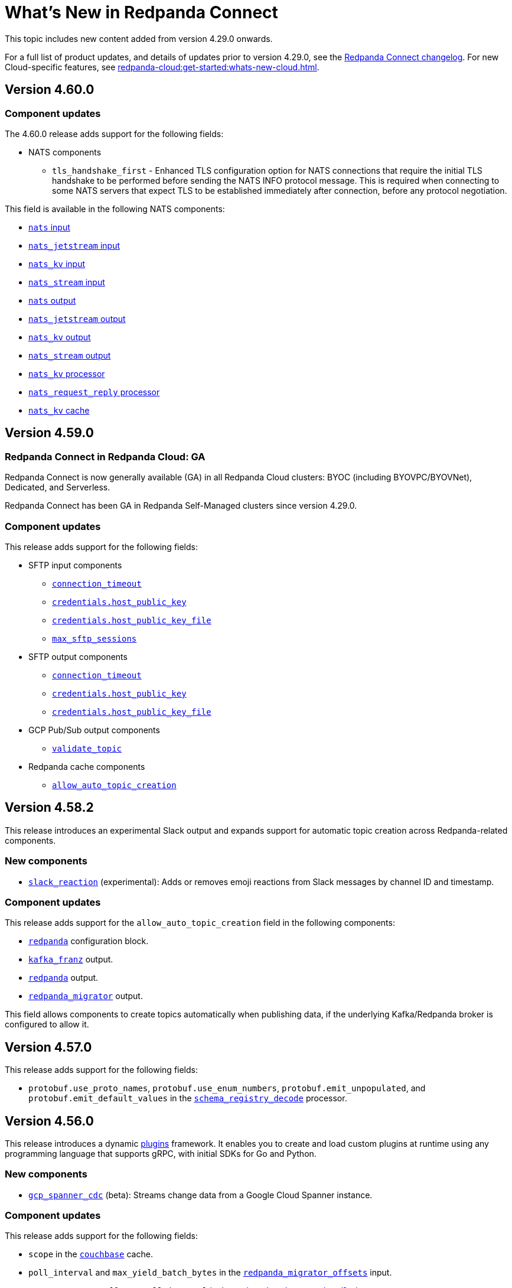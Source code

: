 = What's New in Redpanda Connect
:description: Summary of new features in Redpanda Connect.
:page-aliases: ROOT:whats_new_rpcn.adoc

This topic includes new content added from version 4.29.0 onwards.

For a full list of product updates, and details of updates prior to version 4.29.0, see the https://github.com/redpanda-data/connect/blob/main/CHANGELOG.md[Redpanda Connect changelog^]. For new Cloud-specific features, see xref:redpanda-cloud:get-started:whats-new-cloud.adoc[].

== Version 4.60.0

=== Component updates

The 4.60.0 release adds support for the following fields:

* NATS components
** `tls_handshake_first` - Enhanced TLS configuration option for NATS connections that require the initial TLS handshake to be performed before sending the NATS INFO protocol message. This is required when connecting to some NATS servers that expect TLS to be established immediately after connection, before any protocol negotiation.

This field is available in the following NATS components:

* xref:components:inputs/nats.adoc#tls_handshake_first[`nats` input]
* xref:components:inputs/nats_jetstream.adoc#tls_handshake_first[`nats_jetstream` input]
* xref:components:inputs/nats_kv.adoc#tls_handshake_first[`nats_kv` input]
* xref:components:inputs/nats_stream.adoc#tls_handshake_first[`nats_stream` input]
* xref:components:outputs/nats.adoc#tls_handshake_first[`nats` output]
* xref:components:outputs/nats_jetstream.adoc#tls_handshake_first[`nats_jetstream` output]
* xref:components:outputs/nats_kv.adoc#tls_handshake_first[`nats_kv` output]
* xref:components:outputs/nats_stream.adoc#tls_handshake_first[`nats_stream` output]
* xref:components:processors/nats_kv.adoc#tls_handshake_first[`nats_kv` processor]
* xref:components:processors/nats_request_reply.adoc#tls_handshake_first[`nats_request_reply` processor]
* xref:components:caches/nats_kv.adoc#tls_handshake_first[`nats_kv` cache]

== Version 4.59.0

=== Redpanda Connect in Redpanda Cloud: GA

Redpanda Connect is now generally available (GA) in all Redpanda Cloud clusters: BYOC (including BYOVPC/BYOVNet), Dedicated, and Serverless.

Redpanda Connect has been GA in Redpanda Self-Managed clusters since version 4.29.0.

=== Component updates

This release adds support for the following fields:

* SFTP input components
** xref:components:inputs/sftp.adoc#connection_timeout[`connection_timeout`]
** xref:components:inputs/sftp.adoc#credentials-host_public_key[`credentials.host_public_key`]
** xref:components:inputs/sftp.adoc#credentials-host_public_key_file[`credentials.host_public_key_file`]
** xref:components:inputs/sftp.adoc#max_sftp_sessions[`max_sftp_sessions`]

* SFTP output components
** xref:components:outputs/sftp.adoc#connection_timeout[`connection_timeout`]
** xref:components:outputs/sftp.adoc#credentials-host_public_key[`credentials.host_public_key`]
** xref:components:outputs/sftp.adoc#credentials-host_public_key_file[`credentials.host_public_key_file`]

* GCP Pub/Sub output components
** xref:components:outputs/gcp_pubsub.adoc#validate_topic[`validate_topic`]

* Redpanda cache components
** xref:components:caches/redpanda.adoc#allow_auto_topic_creation[`allow_auto_topic_creation`] 

== Version 4.58.2

This release introduces an experimental Slack output and expands support for automatic topic creation across Redpanda-related components.

=== New components

* xref:components:outputs/slack_reaction.adoc[`slack_reaction`] (experimental): Adds or removes emoji reactions from Slack messages by channel ID and timestamp.

=== Component updates

This release adds support for the `allow_auto_topic_creation` field in the following components:

* xref:components:redpanda/about.adoc[`redpanda`] configuration block.
* xref:components:outputs/kafka_franz.adoc[`kafka_franz`] output.
* xref:components:outputs/redpanda.adoc[`redpanda`] output.
* xref:components:outputs/redpanda_migrator.adoc[`redpanda_migrator`] output.

This field allows components to create topics automatically when publishing data, if the underlying Kafka/Redpanda broker is configured to allow it.

== Version 4.57.0

This release adds support for the following fields:

* `protobuf.use_proto_names`, `protobuf.use_enum_numbers`, `protobuf.emit_unpopulated`, and `protobuf.emit_default_values` in the xref:components:processors/schema_registry_decode.adoc[`schema_registry_decode`] processor.

== Version 4.56.0

This release introduces a dynamic xref:plugins:about.adoc[plugins] framework. It enables you to create and load custom plugins at runtime using any programming language that supports gRPC, with initial SDKs for Go and Python.

=== New components

* xref:components:inputs/gcp_spanner_cdc.adoc[`gcp_spanner_cdc`] (beta): Streams change data from a Google Cloud Spanner instance.

=== Component updates

This release adds support for the following fields:

* `scope` in the xref:components:caches/couchbase.adoc[`couchbase`] cache.
* `poll_interval` and `max_yield_batch_bytes` in the xref:components:inputs/redpanda_migrator_offsets.adoc[`redpanda_migrator_offsets`] input.
* `consumer_group_offsets_poll_interval` in the xref:components:inputs/redpanda_migrator_bundle.adoc[`redpanda_migrator_bundle`] input.
* `input_bundle_label` in the xref:components:outputs/redpanda_migrator_bundle.adoc[`redpanda_migrator_bundle`] output.
* `object_canned_acl` in the xref:components:outputs/aws_s3.adoc[`aws_s3`] output.
* `history`, `max_tool_calls`, and `tools` in the xref:components:processors/gcp_vertex_ai_chat.adoc[`gcp_vertex_ai_chat`] processor.

== Version 4.55.1

This release adds support for the following fields:

* `is_serverless` in the xref:components:outputs/redpanda_migrator.adoc[`redpanda_migrator`] output.

== Version 4.55.0

This release introduces a new beta Redpanda cache component and new fields across several inputs and outputs.

=== New components

* xref:components:caches/redpanda.adoc[`redpanda`] (beta): A new cache that stores key/value pairs in a compacted Redpanda topic.

=== Component updates

This release adds support for the following fields:

* `steal_grace_period` in the xref:components:inputs/aws_kinesis.adoc[`aws_kinesis`] input.
* `max_yield_batch_bytes` in:
** xref:components:inputs/redpanda.adoc[`redpanda`]
** xref:components:inputs/redpanda_common.adoc[`redpanda_common`]
** xref:components:inputs/redpanda_migrator.adoc[`redpanda_migrator`] input
** xref:components:outputs/redpanda_migrator.adoc[`redpanda_migrator`] output
* `extras` in the xref:components:processors/sentry_capture.adoc[`sentry_capture`] processor.

=== Removed components

The deprecated `elasticsearch` output has been removed. Use the xref:components:outputs/elasticsearch_v8.adoc[`elasticsearch_v8`] output instead.

=== New Bloblang features

* xref:guides:bloblang/methods.adoc#bitwise_and[`bitwise_and`], xref:guides:bloblang/methods.adoc#bitwise_or[`bitwise_or`], and xref:guides:bloblang/methods.adoc#bitwise_xor[`bitwise_xor`] methods added for performing bitwise operations on integers.

== Version 4.54.0 to 4.54.1

These releases introduce the xref:components:processors/qdrant.adoc[`qdrant` processor], which allows you to query items within a Qdrant collection and filter the returned results.

=== Component updates

These releases add:

- The `topic_lag_refresh_period` field to the xref:components:inputs/kafka_franz.adoc[`kafka_franz`] and xref:components:inputs/ockam_kafka.adoc[`ockam_kafka`] inputs.
- The `cache_duration` field to the xref:components:processors/schema_registry_decode.adoc[`schema_registry_decode` processor].
- The `client_auth` field to the xref:components:inputs/socket_server.adoc[`socket_server` input].

You can also now use Bloblang to generate a xref:guides:bloblang/methods.adoc#uuid_v5[name-based UUID (version 5)] for a given string.


== Version 4.53.0

This release introduces three new Google Drive processors:

- xref:components:processors/google_drive_search.adoc[`google_drive_search` processor]: Searches Google Drive for files that match a specified query and emits the results as a batch of messages.
- xref:components:processors/google_drive_download.adoc[`google_drive_download` processor]: Downloads files from Google Drive that contain matching file IDs.
- xref:components:processors/google_drive_list_labels.adoc[`google_drive_list_labels` processor]: Lists labels for files on a Google Drive.

The release also adds the xref:components:processors/cohere_rerank.adoc[`cohere_rerank` processor], which sends document strings to the Cohere API, and returns them ranked by their relevance to a specified query.

=== Component updates

This release adds:

- The `transaction_isolation_level` field to the following inputs: xref:components:inputs/kafka_franz.adoc[`kafka_franz`], xref:components:inputs/ockam_kafka.adoc[`ockam_kafka`], xref:components:inputs/redpanda.adoc[`redpanda`], xref:components:inputs/redpanda_common.adoc[`redpanda_common`], xref:components:inputs/redpanda_migrator.adoc[`redpanda_migrator`].
- The `request_timeout_overhead` and `conn_idle_timeout` fields to the following components: xref:components:inputs/kafka_franz.adoc[`kafka_franz` input], xref:components:inputs/redpanda.adoc[`redpanda` input], xref:components:inputs/redpanda_migrator.adoc[`redpanda_migrator` input], xref:components:outputs/kafka_franz.adoc[`kafka_franz` output], xref:components:outputs/redpanda.adoc[`redpanda` output], xref:components:outputs/redpanda_migrator.adoc[`redpanda_migrator` output], xref:components:outputs/redpanda_migrator_offsets.adoc[`redpanda_migrator_offsets` output], xref:components:redpanda/about.adoc[`redpanda` configuration service].
- The `start_offset` field to the following components: xref:components:inputs/kafka_franz.adoc[`kafka_franz` input], xref:components:inputs/ockam_kafka.adoc[`ockam_kafka` input], xref:components:inputs/redpanda.adoc[`redpanda` input], xref:components:inputs/redpanda_common.adoc[`redpanda_common` input], xref:components:inputs/redpanda_migrator.adoc[`redpanda_migrator` input].
- The `topic_prefix` field to the xref:components:outputs/redpanda_migrator.adoc[`redpanda_migrator` output], and the `offset_topic_prefix` field to the xref:components:outputs/redpanda_migrator_offsets.adoc[`redpanda_migrator_offsets` output], to more easily identify migrated topics.
- The `use_enum_numbers` field to the xref:components:processors/protobuf.adoc[`protobuf` processor].
- The `dimensions` field to the xref:components:processors/cohere_embeddings.adoc[`cohere_embeddings` processor].
- The `region`, `endpoint`, and `credentials` fields to the `dynamodb` section of the xref:components:inputs/aws_kinesis.adoc[`aws_kinesis` input].
- A `tools` section to the xref:components:processors/cohere_chat.adoc[`cohere_chat` processor] to enhance response generation with agentic-like behavior.


=== Deprecations

This release deprecates the `start_from_oldest` field from the following components: xref:components:inputs/kafka_franz.adoc[`kafka_franz` input], xref:components:inputs/ockam_kafka.adoc[`ockam_kafka` input], xref:components:inputs/redpanda.adoc[`redpanda` input], xref:components:inputs/redpanda_common.adoc[`redpanda_common` input], xref:components:inputs/redpanda_migrator.adoc[`redpanda_migrator` input]. Now, you must use the `start_offset` field instead, which defaults to `earliest`. Redpanda recommends upgrading to benefit from this update.

== Version 4.52.0

This release introduces three new Slack components:

- xref:components:inputs/slack_users.adoc[`slack_users` input]: Reads the full profiles of users in a Slack organization.
- xref:components:processors/slack_thread.adoc[`slack_thread` processor]: Reads all messages in a Slack thread.
- xref:components:outputs/slack_post.adoc[`slack_post` output]: Posts messages to Slack channel.

== Version 4.51.0

Highlights of this update include the introduction of three new components that you could use as part of an AI toolchain:

- xref:components:inputs/git.adoc[`git` input]
- xref:components:processors/text_chunker.adoc[`text_chunker` processor]
- xref:components:inputs/slack.adoc[`slack` input]

You can also now xref:get-started:quickstarts/rpk.adoc#fips-compliance[install a FIPS-compliant version of Redpanda Connect] (for RHEL/Debian Ubuntu).

=== Component updates

This release adds:

- The `private_key` field to the xref:components:inputs/sftp.adoc[`sftp` input] and xref:components:outputs/sftp.adoc[output]
- The `history` field to the xref:components:processors/ollama_chat.adoc[`ollama_chat`] and xref:components:processors/openai_chat_completion.adoc[`openai_chat_completion`] processors, which allows you to include historical messages in a chat request.
- The `handle_logical_types` fields to the xref:components:processors/parquet_decode.adoc[`parquet_decode` processor].
- The `aggregate` operation to the xref:components:processors/mongodb.adoc[`mongodb` processor], which provides support for aggregation pipelines.
- The `headers` option to the `type` field in the xref:components:outputs/amqp_0_9.adoc[`amqp_0_9` output].

== Version 4.50.0

This release introduces agentic behavior to the xref:components:processors/openai_chat_completion.adoc[`openai_chat_completion` processor]. You can now specify external tools to enrich the responses of OpenAI large language models.

=== Component updates

This release:

- Adds a set of `tools` fields to the xref:components:processors/openai_chat_completion.adoc[`openai_chat_completion` processor].
- Extends support for FLOAT values in the xref:components:outputs/snowflake_streaming.adoc[`snowflake_streaming` output] to include special values, such as NaN (Not a Number), -inf (negative infinity), and inf (positive infinity). 

Redpanda Connect also now supports the xref:guides:bloblang/methods.adoc#unicode_segments[`unicode_segments` Bloblang method], which splits a string into segments using https://hexdocs.pm/unicode_string/readme.html#segmentation[Unicode text segmentation rules^].

== Version 4.49.1

This release introduces further updates to the xref:components:inputs/postgres_cdc.adoc[`postgres_cdc` input] and xref:components:outputs/snowflake_streaming.adoc[`snowflake_streaming` output].

=== Component updates

This release adds:

- Two new metrics to the xref:components:outputs/snowflake_streaming.adoc[`snowflake_streaming` output]: `snowflake_register_latency_ns` and `snowflake_commit_latency_ns`.
- An `ignore_nulls` option for schema evolution in the xref:components:outputs/snowflake_streaming.adoc[`snowflake_streaming` output]. 
- The `translate_ids` field to the xref:components:outputs/schema_registry.adoc[`schema_registry` output].
- The `translate_schema_ids` field to the xref:components:outputs/redpanda_migrator_bundle.adoc[`redpanda_migrator_bundle` output].

Also, the `translate_schema_ids` field in the xref:components:outputs/redpanda_migrator.adoc[`redpanda_migrator` output] now defaults to `false`.


==== Deprecations

This release deprecates the `snapshot_memory_factor` field from the xref:components:inputs/postgres_cdc.adoc[`postgres_cdc` input]. Now, you must set a batch size, which defaults to `1000` messages. Redpanda recommends upgrading to benefit from this update.

== Version 4.48.1

This release introduces a xref:components:inputs/mongodb_cdc.adoc[change data capture (CDC) input for MongoDB] on Cloud and Self-Managed Redpanda Connect, along with improvements to the xref:components:inputs/postgres_cdc.adoc[`postgres_cdc` input] and xref:components:outputs/snowflake_streaming.adoc[`snowflake_streaming` output].

=== Component updates

This release adds:

- The `heartbeat_interval` field to the xref:components:inputs/postgres_cdc.adoc[`postgres_cdc` input], which helps manage the size of the Write-Ahead Log when you subscribe to data changes from tables with low activity.
- The `commit_timeout` field to the xref:components:outputs/snowflake_streaming.adoc[`snowflake_streaming` output].
- The `url` field to the xref:components:outputs/snowflake_streaming.adoc[`snowflake_streaming` output], which allows you to override the default connection URL.
- The `is_high_watermark` field to the xref:components:outputs/redpanda_migrator_offsets.adoc[`redpanda_migrator_offsets` output].
- The `kafka_is_high_watermark` metadata field to the xref:components:inputs/redpanda_migrator_offsets.adoc[`redpanda_migrator_offsets` input].

Other changes:

- You can now xref:get-started:licensing.adoc[load an Enterprise Edition license] using the `REDPANDA_LICENSE` environment variable.
- The xref:components:inputs/postgres_cdc.adoc[`postgres_cdc` input] no longer adds the prefix `_rs` to the replication slots it creates.
- The `clickhouse` driver is now supported in Redpanda Cloud for all components with the prefix `sql_`. 
- The xref:components:outputs/redpanda_migrator.adoc[`redpanda migrator` output] now attempts to transfer access control lists for topics that already exist on the destination broker.

== Version 4.47.0 to 4.47.1

This release introduces:

- The xref:components:outputs/elasticsearch_v8.adoc[`elasticsearch_v8` output]: A certified, up-to-date alternative to the existing `elasticsearch` output.
- The xref:components:processors/crash.adoc[`crash` processor]: A tool for detecting unhandled pipeline errors during development and testing.

=== Component updates

This release adds:

- The `arguments` field to the xref:components:inputs/amqp_0_9.adoc[`amqp_0_9` input] and xref:components:outputs/amqp_0_9.adoc[output].
- The `mapping` field (for Avro messages) to the xref:components:processors/schema_registry_decode.adoc[`schema_registry_decode` processor].
- The `disable_http2` field to the xref:components:inputs/http_client.adoc[`http_client` input], xref:components:outputs/http_client.adoc[output], and xref:components:processors/http.adoc[`http` processor].
- The `retry_on_conflict` field to the xref:components:outputs/elasticsearch.adoc[`elasticsearch` output].

Redpanda Connect also now supports the xref:guides:bloblang/functions.adoc#uuid_v7[`uuid_v7` Bloblang function], which is useful for scenarios when the exact timing of events is important, such as during data migration or replication.

== Version 4.46.0

This release introduces a xref:components:inputs/mysql_cdc.adoc[change data capture (CDC) input for MySQL], and enhancements to the xref:guides:bloblang/playground.adoc[Bloblang playground], making it easier to test and debug your pipeline configurations. The enhancements include: 

- A **Run** button in Bloblang code snippets, which opens each snippet in the playground with a pre-filled input and mapping ready for testing.
- A **Get help from AI** button, which appears in the playground when an error occurs.

=== Components for Cloud and Self-Managed Redpanda Connect (beta)

- xref:components:inputs/mysql_cdc.adoc[`mysql_cdc` input]

=== Component updates

This release adds:

- The `instance_id` field to the xref:components:inputs/kafka.adoc[`kafka`], xref:components:inputs/kafka_franz.adoc[`kafka_franz`], xref:components:inputs/ockam_kafka.adoc[`ockam_kafka`], xref:components:inputs/redpanda.adoc[`redpanda`], xref:components:inputs/redpanda_common.adoc[`redpanda_common`], and xref:components:inputs/redpanda_migrator.adoc[`redpanda_migrator`] inputs.
- The `rebalance_timeout`, `session_timeout`, and `heartbeat_interval` fields to the xref:components:inputs/kafka_franz.adoc[`kafka_franz`], xref:components:inputs/ockam_kafka.adoc[`ockam_kafka`], xref:components:inputs/redpanda.adoc[`redpanda`], xref:components:inputs/redpanda_common.adoc[`redpanda_common`], and xref:components:inputs/redpanda_migrator.adoc[`redpanda_migrator`] inputs.
- The `preserve_logical_types` and `raw_unions` fields (for Avro messages), and a `schema_id` metadata field to the xref:components:processors/schema_registry_decode.adoc[`schema_registry_decode`] processor.
- The `unchanged_toast_value` field to the xref:components:inputs/postgres_cdc.adoc[`postgres_cdc` input].
- A `processors` field to the `schema_evolution` object in the xref:components:outputs/snowflake_streaming.adoc[`snowflake_streaming` output].
- New default values to the `max_message_bytes` and `broker_write_max_bytes` fields in the xref:components:outputs/kafka_franz.adoc[`kafka_franz`], xref:components:outputs/ockam_kafka.adoc[`ockam_kafka`], xref:components:outputs/redpanda.adoc[`redpanda`], xref:components:outputs/redpanda_migrator.adoc[`redpanda_migrator`], and xref:components:outputs/redpanda_migrator_offsets.adoc[`redpanda_migrator_offsets`] outputs, using IEC instead of SI units.

Other changes:

- The xref:components:inputs/postgres_cdc.adoc[`postgres_cdc` input] no longer supports PostgreSQL 10 or 11.

==== Deprecations

All changes are backward-compatible. No action is required if you are using an earlier version of Redpanda Connect.

|===
| Deprecated fields | Affected components

| `new_column_type_mapping`
| xref:components:outputs/snowflake_streaming.adoc[`snowflake_streaming` output]

|===


== Version 4.45.0

Highlights of this update include the beta release of two components for Self-Managed and Cloud Redpanda Connect, and xref:cookbooks:snowflake_ingestion.adoc[a new cookbook] that explains how to ingest data from a Redpanda topic into Snowflake using Snowpipe Streaming. You can also now share links to code snippets in the xref:guides:bloblang/playground.adoc[Bloblang playground] using the **Share link** button.

=== Components for Cloud and Self-Managed Redpanda Connect (beta)

- `ollama_moderation` processor (xref:components:processors/ollama_moderation.adoc[Self-Managed], xref:redpanda-cloud:develop:connect/components/processors/ollama_moderation.adoc[Cloud])
- `redpanda_migrator_offsets` input (xref:components:inputs/redpanda_migrator_offsets.adoc[Self-Managed], xref:redpanda-cloud:develop:connect/components/inputs/redpanda_migrator_offsets.adoc[Cloud])

=== Component updates

This release adds:

- The `max_outstanding_messages` and `message_timeout` fields to the xref:components:inputs/aws_sqs.adoc[`aws_sqs` input].
- The `content_type` field to the xref:components:outputs/amqp_1.adoc[`amqp_1` output].
- The `offset_token` field to the xref:components:outputs/snowflake_streaming.adoc[`snowflake_streaming` output].
- The `save_prompt_metadata`, `max_tool_calls` fields and `tools` object to the xref:components:processors/ollama_chat.adoc[`ollama_chat` processor].
- The `offset_topic`, `offset_group`, `offset_partition`, `offset_commit_timestamp` and `offset_metadata` fields to the xref:components:outputs/redpanda_migrator_offsets.adoc[`redpanda_migrator_offsets` output].
- The `topic_lag_refresh_period` field to the xref:components:inputs/redpanda.adoc[`redpanda`] and xref:components:inputs/redpanda_common.adoc[`redpanda_common`] inputs.
- The `redpanda_lag` metric to the xref:components:inputs/redpanda.adoc[`redpanda`] and xref:components:inputs/redpanda_common.adoc[`redpanda_common`] inputs.
- The `fetch_max_wait` field to the xref:components:inputs/kafka_franz.adoc[`kafka_franz`], xref:components:inputs/ockam_kafka.adoc[`ockam_kafka`], xref:components:inputs/redpanda.adoc[`redpanda`], xref:components:inputs/redpanda_common.adoc[`redpanda_common`], and xref:components:inputs/redpanda_migrator.adoc[`redpanda_migrator`] inputs.
- The `kafka_lag` metadata field to the xref:components:inputs/redpanda.adoc[`redpanda`] and xref:components:inputs/redpanda_common.adoc[`redpanda_common`] inputs.
- The `avro_schema` and `avro_schema_fingerprint` metadata fields to the xref:components:scanners/avro.adoc[`avro` scanner].
- The `label` field to xref:configuration:templating.adoc[template test definitions].
- The `bloblang` scalar type to xref:configuration:templating.adoc[template fields].

Redpanda Connect now supports:

- Interpolation functions for channel and table names in the xref:components:outputs/snowflake_streaming.adoc[`snowflake_streaming` output]. 
- Calls to external tools when using the xref:components:processors/ollama_chat.adoc[`ollama_chat` processor].
- The execution of multiple database queries as transactions when using the xref:components:inputs/sql_raw.adoc[`sql_raw` input], xref:components:outputs/sql_raw.adoc[output] and xref:components:processors/sql_raw.adoc[processor].
- Using the xref:configuration:templating.adoc[`label` metadata field] within a template mapping to retrieve the template component `label` set in the corresponding configuration.
- The following Bloblang functions for error handling: xref:guides:bloblang/functions.adoc#error_source_name[`error_source_name`], xref:guides:bloblang/functions.adoc#error_source_label[`error_source_label`], and xref:guides:bloblang/functions.adoc#error_source_path[`error_source_path`].

==== Deprecations

All changes are backward-compatible. No action is required if you are using an earlier version of Redpanda Connect.

|===
| Deprecated fields | Affected components

| `batching`
| xref:components:inputs/redpanda_migrator.adoc[`redpanda_migrator` input], xref:components:outputs/redpanda_migrator.adoc[`redpanda_migrator` output]

| `kafka_key`, `max_in_flight`
| xref:components:outputs/redpanda_migrator_offsets.adoc[`redpanda_migrator_offsets` output]

| `batch_size`, `multi_header`, `replication_factor`, `replication_factor_override`, `output_resource`
| xref:components:inputs/redpanda_migrator.adoc[`redpanda_migrator` input]

|===


== Version 4.44.0

This release extends the functionality of the xref:components:processors/openai_chat_completion.adoc[`openai_chat_completion` processor] to include the following fields: `max_tokens`, `temperature`, `user`, `top_p`, `frequency_penalty`, `presence_penalty`, `seed`, and `stop`.

== Version 4.43.1

This release introduces support for xref:get-started:licensing.adoc[trial licenses] for Self-Managed Redpanda Connect.

== Version 4.43.0

This release renames the `pg_stream` input to xref:components:inputs/postgres_cdc.adoc[`postgres_cdc`]. 

The `postgres_cdc` input also no longer emits `mode` metadata, but sets the `operation` metadata field to `read` when a snapshot of a database is processed.

== Version 4.42.0

This release introduces a xref:guides:bloblang/playground.adoc[Bloblang playground] where you can try out your Bloblang syntax and get immediate feedback. It also updates Redpanda Connect licensing checks for Redpanda Connect. Starting from version 4.42.0, you must xref:get-started:licensing.adoc[add your Enterprise Edition license] to Redpanda Connect before using any Enterprise connectors.

=== Component updates

Redpanda Connect now supports:

- A Google Cloud `spanner` driver for all SQL plugins.
- The following complex data types for the xref:components:inputs/postgres_cdc.adoc[`pg_stream` input]: JSONB, TEXT[], INET, TSVECTOR, TSRANGE, POINT, INTEGER[].
- Parquet files for the xref:components:inputs/gcp_bigquery_select.adoc[`bigquery` output].

This release also adds an `exists` operator to the xref:components:processors/cache.adoc[`cache` processor].

== Version 4.41.0

This release adds the `max_records_per_request` field to the xref:components:outputs/aws_sqs.adoc[`aws_sqs` output].

=== Packaging update

Starting from version 4.41.0, the `-cgo` suffixed Docker image is no longer available due to low demand and the unacceptable cadence with which the image base (Debian) receives security updates.

To create your own CGO builds, run the following command:

```bash
CGO_ENABLED=1 make TAGS=x_benthos_extra redpanda-connect. 
```

== Version 4.40.0

This update includes a beta release of:

- The xref:components:inputs/postgres_cdc.adoc[`pg_stream` input], which captures data changes made to a PostgreSQL database in real time and streams them to Redpanda Connect.
- The xref:components:processors/benchmark.adoc[`benchmark` processor], which provides message throughput statistics for a data pipeline.

It also introduces a new xref:guides:bloblang/methods.adoc#timestamp[Bloblang method for timestamps].

=== Components for Cloud and Self-Managed Redpanda Connect (beta)

* xref:components:inputs/postgres_cdc.adoc[`pg_stream` input]
* xref:components:processors/benchmark.adoc[`benchmark` processor]

=== Component updates

This release adds:

* The `metadata_max_age` field to the xref:components:outputs/redpanda_migrator_offsets.adoc[`redpanda_migrator_offsets` output].
* The `timestamp_ms` field to the following outputs: xref:components:outputs/ockam_kafka.adoc[`ockam_kafka`], xref:components:outputs/kafka.adoc[`kafka`], xref:components:outputs/kafka_franz.adoc[`kafka_franz`], xref:components:outputs/redpanda.adoc[`redpanda`], xref:components:outputs/redpanda_common.adoc[`redpanda_common`], xref:components:outputs/redpanda_migrator.adoc[`redpanda_migrator`].
* The `kafka_timestamp_ms` metadata field, which uses a Unix timestamp with millisecond precision, to the following inputs: xref:components:inputs/kafka.adoc[`kafka`], xref:components:inputs/kafka_franz.adoc[`kafka_franz`], xref:components:inputs/redpanda.adoc[`redpanda`], xref:components:inputs/redpanda_common.adoc[`redpanda_common`], xref:components:inputs/redpanda_migrator.adoc[`redpanda_migrator`].
* The `translate_schema_ids` and `schema_registry_output_resource` to the xref:components:outputs/redpanda_migrator.adoc[`redpanda_migrator` output].
* The `backfill_dependencies` and `input_resource` fields to the xref:components:outputs/schema_registry.adoc[`schema_registry` output].
* Options to optimize the build of the data output from the xref:components:outputs/snowflake_streaming.adoc[`snowflake_streaming` output].

Other changes:

* The following components now use the https://github.com/twmb/franz-go/tree/master/pkg/sr[Franz Kafka Schema Registry client library^]: xref:components:inputs/schema_registry.adoc[`schema_registry` input] and xref:components:outputs/schema_registry.adoc[output], and the xref:components:processors/schema_registry_encode.adoc[`schema_registry_encode`] and xref:components:processors/schema_registry_decode.adoc[`schema_registry_decode`] processors.
* The xref:components:outputs/snowflake_streaming.adoc[`snowflake_streaming` output] can now automatically create tables in Snowflake, when the `schema_evolution.enabled` field is set to `true`.

==== Deprecations

**Deprecated field**: `kafka_timestamp` metadata field

**Affected components**:

- xref:components:inputs/redpanda.adoc[`redpanda` input]
- xref:components:inputs/redpanda_common.adoc[`redpanda_common` input]

**Replaced by**: `kafka_timestamp_ms` metadata field


**Deprecated field**: `timestamp`

**Affected components**:

- xref:components:outputs/ockam_kafka.adoc[`ockam_kafka` output]
- xref:components:outputs/kafka.adoc[`kafka` output]
- xref:components:outputs/kafka_franz.adoc[`kafka_franz` output]
- xref:components:outputs/redpanda.adoc[`redpanda` output]
- xref:components:outputs/redpanda_common.adoc[`redpanda_common` output]
- xref:components:outputs/redpanda_migrator.adoc[`redpanda_migrator` output]

**Replaced by**: `timestamp_ms` field

**Action required**: Modify all systems that process these fields to ensure compatibility with the new field names.

== Version 4.39.0

Highlights of this update include the beta release of three new components for Self-Managed and Cloud, including a new `snowflake_streaming` output. This release also includes additions to the `redpanda` family of components and introduces new features for Self-Managed.

=== Components for Cloud and Self-Managed (beta)

* xref:components:outputs/snowflake_streaming.adoc[`snowflake_streaming` output]
* xref:components:inputs/timeplus.adoc[`timeplus` input]
* xref:components:inputs/spicedb_watch.adoc[`spicedb_watch` input]

=== Additional `redpanda` components (beta)

* `redpanda` (xref:components:inputs/redpanda.adoc[input] and xref:components:outputs/redpanda.adoc[output]): Consume message data from or send message data to Kafka brokers.
* `redpanda_common` (xref:components:inputs/redpanda_common.adoc[input] and xref:components:outputs/redpanda_common.adoc[output]): Consume message data from or send message data to a Redpanda Kafka broker, using credentials from a common xref:components:redpanda/about.adoc[`redpanda` configuration block] (Self-Managed only).

=== Features in Self-Managed

You can now:

* Create an xref:configuration:allow_and_deny_lists.adoc[allow list or deny list] for a Redpanda Connect instance
* Use the xref:configuration:secrets.adoc#look-up-secrets-on-a-remote-system-at-runtime[`rpk connect` CLI flag `--secrets`] to look up secrets on a remote system
* Use the xref:configuration:telemetry.adoc#disable-the-telemetry-service[`rpk connect` CLI flag `--disable-telemetry`] to block the telemetry service

=== Component updates

This release adds: 

* The `follow_redirects` field to the xref:components:processors/http.adoc[`http` processor].
* The following fields to the xref:components:redpanda/about.adoc[`redpanda` configuration service]:

** `metadata_max_age`
** `partitioner`
** `idempotent_write`
** `compression`
** `broker_write_max_bytes`

* The `metadata_max_age` field to the xref:components:outputs/kafka_franz.adoc[`kafka_franz` output].

* The following fields to the xref:components:inputs/kafka_franz.adoc[`kafka_franz`] and xref:components:inputs/ockam_kafka.adoc[`ockam_kafka`] inputs:

** `fetch_max_bytes`
** `fetch_min_bytes`
** `fetch_max_partition_bytes`

* The `url` field of the xref:components:outputs/aws_sqs.adoc[`aws_sqs` output] now supports interpolation functions.

==== Deprecations

All changes are backward-compatible. No action is required if you are using an earlier version of Redpanda Connect.

|===
| Deprecated fields | Affected components

| `auto_replay_nacks`, `sasl`, `metadata_max_age`
| xref:components:inputs/ockam_kafka.adoc[`ockam_kafka` input]

| `client_id`, `rack_id`, `sasl`
| xref:components:outputs/ockam_kafka.adoc[`ockam_kafka` output]

| `rack_id`
| xref:components:outputs/ockam_kafka.adoc[`kafka_franz` output]


|===

== Version 4.38.0

This update includes the beta release of two new outputs for Cloud and Self-Managed, and the introduction of a xref:configuration:telemetry.adoc[telemetry service], which collects and sends anonymized usage statistics to Redpanda.

=== New tooling

A new Helm chart for deploying Redpanda Connect in Kubernetes is now available. This chart simplifies the deployment and configuration of Redpanda Connect, allowing you to manage and scale Redpanda Connect instances in Kubernetes environments.

To get started with the Helm chart, see xref:get-started:quickstarts/helm-chart.adoc[].

Or, see the release notes for the chart on https://github.com/redpanda-data/helm-charts/releases/tag/connect-3.0.0[GitHub].

=== New outputs (beta)

* xref:components:outputs/azure_data_lake_gen2.adoc[`azure_data_lake_gen2`] (certified)
* xref:components:outputs/timeplus.adoc[`timeplus`] (community) 

=== Component updates

This release adds:

* The `checksum_algorithm` to the xref:components:outputs/aws_s3.adoc[`aws_s3` output].
* The `private_key` field to the xref:components:outputs/snowflake_put.adoc[`snowflake_put` output].
* The `nkey` field to the following components:
** `nats` (xref:components:inputs/nats.adoc[input], xref:components:outputs/nats.adoc[output])
** `nats_jetstream` (xref:components:inputs/nats_jetstream.adoc[input], xref:components:outputs/nats_jetstream.adoc[output])
** `nats_kv` (xref:components:inputs/nats_kv.adoc[input], xref:components:outputs/nats_kv.adoc[output], xref:components:processors/nats_kv.adoc[processor])
** `nats_stream` (xref:components:inputs/nats_stream.adoc[input], xref:components:outputs/nats_stream.adoc[output])
** `nats_request_reply` (xref:components:processors/nats_request_reply.adoc[processor])

Other changes:

* The `collection` field of the xref:components:outputs/mongodb.adoc[`mongodb` output] now supports interpolation functions.
* All components that used the deprecated `count` function, with a default value for the `path` field, now use the `counter` function.
+
NOTE: If you have multiple components that execute a mapping using the deprecated `count` function with the original default value, and these counters need to cascade, there may be a change in behavior. To avoid this, explicitly define a value for the `path` field. 

== Version 4.37.0

Redpanda Connect has new bundled <<redpanda-migrator-components-beta,Redpanda Migrator components>>, more <<ai-processors-beta, AI processors>> for Self-Managed and Cloud platforms, and three new <<certified-and-community-outputs-beta, outputs>>. 

=== Redpanda Migrator components (beta)

You can now move workloads from any Apache Kafka system to Redpanda using the xref:components:inputs/redpanda_migrator_bundle.adoc[`redpanda_migrator_bundle` input] and xref:components:outputs/redpanda_migrator_bundle.adoc[output]. 

For full details, see the Redpanda Migrator Cookbook for xref:cookbooks:redpanda_migrator.adoc[Self-Managed] and xref:redpanda-cloud:develop:connect/cookbooks/redpanda_migrator.adoc[Cloud].

=== AI processors (beta)

Some new additions to Redpanda Connect’s growing list of AI processors:

* xref:components:processors/aws_bedrock_embeddings.adoc[`aws_bedrock_embeddings`] 
* xref:components:processors/cohere_chat.adoc[`cohere_chat`]
* xref:components:processors/cohere_embeddings.adoc[`cohere_embeddings`]
* xref:components:processors/gcp_vertex_ai_embeddings.adoc[`gcp_vertex_ai_embeddings`]

=== Certified and community outputs (beta) 

* xref:components:outputs/couchbase.adoc[`couchbase`] (community)
* xref:components:outputs/cypher.adoc[`cypher`] (community)
* xref:components:outputs/questdb.adoc[`questdb`] (certified)

=== Component updates

This release adds:

* The `metadata_max_age` field to xref:components:inputs/kafka_franz.adoc[`kafka_franz`] and xref:components:inputs/redpanda_migrator.adoc[`redpanda_migrator`] inputs.
* The `fetch_in_order` field to the xref:components:inputs/schema_registry.adoc[`schema_registry` input].
* The `encrypted_fields` fields to the `ockam_kafka` xref:components:inputs/ockam_kafka.adoc[input] and xref:components:outputs/ockam_kafka.adoc[output]. 

== Version 4.36.0

You can now use the `replication_factor_override` and `replication_factor` fields of the xref:components:inputs/redpanda_migrator.adoc[`redpanda_migrator` input] and xref:components:outputs/redpanda_migrator.adoc[output] to set a replication factor for migrated topics.


== Versions 4.35.1 to 4.35.3

Redpanda Connect is now fully integrated with the Redpanda Cloud platform. This release adds Azure and GCP components to the growing list of available components. For a full list of components supported in Redpanda Cloud, see the xref:redpanda-cloud:develop:connect/components/catalog.adoc[Connector Catalog]. 

== Version 4.35.0

Redpanda Connect now includes beta versions of Redpanda Migrator components:

* xref:components:inputs/redpanda_migrator.adoc[`redpanda_migrator` input] and xref:components:outputs/redpanda_migrator.adoc[output]
* xref:components:inputs/redpanda_migrator_bundle.adoc[`redpanda_migrator_bundle` input] and xref:components:outputs/redpanda_migrator_bundle.adoc[output]
* xref:components:outputs/redpanda_migrator_offsets.adoc[`redpanda_migrator_offsets` output]

For full details, see the Redpanda Migrator Cookbook for xref:cookbooks:redpanda_migrator.adoc[Self-Managed] and xref:redpanda-cloud:develop:connect/cookbooks/redpanda_migrator.adoc[Cloud].


=== Component updates

This release adds:

* OAuth, basic authentication, and JSON Web Token fields to the xref:components:inputs/schema_registry.adoc[`schema_registry` input] and xref:components:outputs/schema_registry.adoc[output].
* The `job_project` field to the xref:components:outputs/gcp_bigquery.adoc[`gcp_bigquery` output].
* The `broker_write_max_bytes` field to the xref:components:outputs/kafka_franz.adoc[`kafka_franz`] and xref:components:outputs/ockam_kafka.adoc[`ockam_kafka`] outputs.

== Version 4.34.0

Redpanda Connect now includes beta versions of two new AI processors for Cloud and Self-Managed platforms:

* xref:components:processors/aws_bedrock_chat.adoc[`aws_bedrock_chat`]
* xref:components:processors/gcp_vertex_ai_chat.adoc[`gcp_vertex_ai_chat`]

== Version 4.33.0

Redpanda Connect now includes beta versions of four new components.

=== For Self-Managed and Cloud platforms

* xref:components:inputs/schema_registry.adoc[`schema_registry` input] and xref:components:outputs/schema_registry.adoc[output]
* xref:components:outputs/qdrant.adoc[`qdrant` output]

=== For Self-Managed only

* xref:components:inputs/ockam_kafka.adoc[`ockam_kafka` input] and xref:components:outputs/ockam_kafka.adoc[output]

You can also use the new Bloblang xref:guides:bloblang/methods.adoc[`vector`] method to create vector embeddings for SQL databases. 

=== Component updates

This release adds:

* The `credentials_json` field to all GCP components.
* The `content_md5` field to the xref:components:outputs/aws_s3.adoc[`aws_s3` output].
* The `send_ack` field to the xref:components:inputs/nats.adoc[`nats` input].

== Version 4.32.1

Redpanda Connect has a new batch of beta AI processors for Self-Managed and Cloud platforms.

=== For Self-Managed and Cloud platforms

* xref:components:processors/openai_chat_completion.adoc[`openai_chat_completion`]
* xref:components:processors/openai_embeddings.adoc[`openai_embeddings`]
* xref:components:processors/openai_image_generation.adoc[`openai_image_generation`]
* xref:components:processors/openai_speech.adoc[`openai_speech`]
* xref:components:processors/openai_transcription.adoc[`openai_transcription`]
* xref:components:processors/openai_translation.adoc[`openai_translation`]

=== For Self-Managed only

* xref:components:processors/ollama_chat.adoc[`ollama_chat`]
* xref:components:processors/ollama_embeddings.adoc[`ollama_embeddings`]


== Version 4.31.0

Redpanda Connect now includes beta versions of two new components:

* xref:components:outputs/pinecone.adoc[`pinecone` output] - Redpanda Connect's first AI component 
* xref:components:processors/redpanda_data_transform.adoc[`redpanda_data_transform` processor]


=== Component updates

This release adds:

* Custom TLS fields for the xref:components:inputs/splunk.adoc[`splunk` input] and xref:components:outputs/splunk_hec.adoc[`splunk_hec` output].
* The `timestamp` field to xref:components:outputs/kafka.adoc[`kafka`] and xref:components:outputs/kafka_franz.adoc[`kafka_franz`] outputs.
* The `status_topic` field to the xref:components:redpanda/about.adoc[`redpanda` component].

== Version 4.30.0 to 4.30.1

Redpanda Connect now includes a beta version of the xref:components:inputs/splunk.adoc[`splunk` input].

== Version 4.29.0

Redpanda Connect now separates packages into an enterprise bundle and a free bundle, which contains community and selected certified connectors. To learn more about licensing and support levels, see xref:components:connector-support-levels.adoc[].

=== Component updates

This release adds:

* The `auth.oauth2.scope` field to the xref:components:inputs/pulsar.adoc[`pulsar` input] and xref:components:outputs/pulsar.adoc[output].
* The `subscription_initial_position` field to the xref:components:inputs/pulsar.adoc[`pulsar` input].
